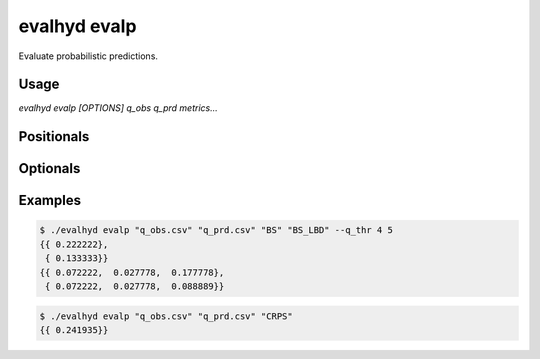 .. default-role:: obj

.. _cli_evalp:

evalhyd evalp
=============

Evaluate probabilistic predictions.

Usage
-----

`evalhyd evalp [OPTIONS] q_obs q_prd metrics...`

Positionals
-----------

.. option:: q_obs <TEXT:FILE>

   Path to streamflow observations CSV file.

.. option:: q_prd <TEXT:FILE>

   Path to streamflow predictions CSV file.

.. option:: metrics <TEXT ...>

   List of evaluation metrics to compute.

Optionals
---------

.. option:: -h, --help

   Print this help message and exit.

.. option:: --to_file

   Divert output to CSV file, otherwise output to console.

.. option:: --q_thr <FLOAT ...>

   Vector of streamflow thresholds

.. option:: --out_dir <TEXT>

   Path to output directory.

Examples
--------

.. code-block:: console

   $ ./evalhyd evalp "q_obs.csv" "q_prd.csv" "BS" "BS_LBD" --q_thr 4 5
   {{ 0.222222},
    { 0.133333}}
   {{ 0.072222,  0.027778,  0.177778},
    { 0.072222,  0.027778,  0.088889}}


.. code-block:: console

   $ ./evalhyd evalp "q_obs.csv" "q_prd.csv" "CRPS"
   {{ 0.241935}}
